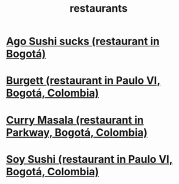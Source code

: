 :PROPERTIES:
:ID:       e93ab75c-3c2b-422f-959f-2216de60d4fd
:END:
#+title: restaurants
* [[id:e1d277a0-0917-4794-855d-126e68c61e95][Ago Sushi sucks (restaurant in Bogotá)]]
* [[id:9617bd25-c221-4fa7-87fe-3f85e6d72c58][Burgett (restaurant in Paulo VI, Bogotá, Colombia)]]
* [[id:6c80a13f-b198-4827-b613-622a8cc689a3][Curry Masala (restaurant in Parkway, Bogotá, Colombia)]]
* [[id:bfd0e1a8-c16b-4178-b148-c81387e4c36d][Soy Sushi (restaurant in Paulo VI, Bogotá, Colombia)]]
